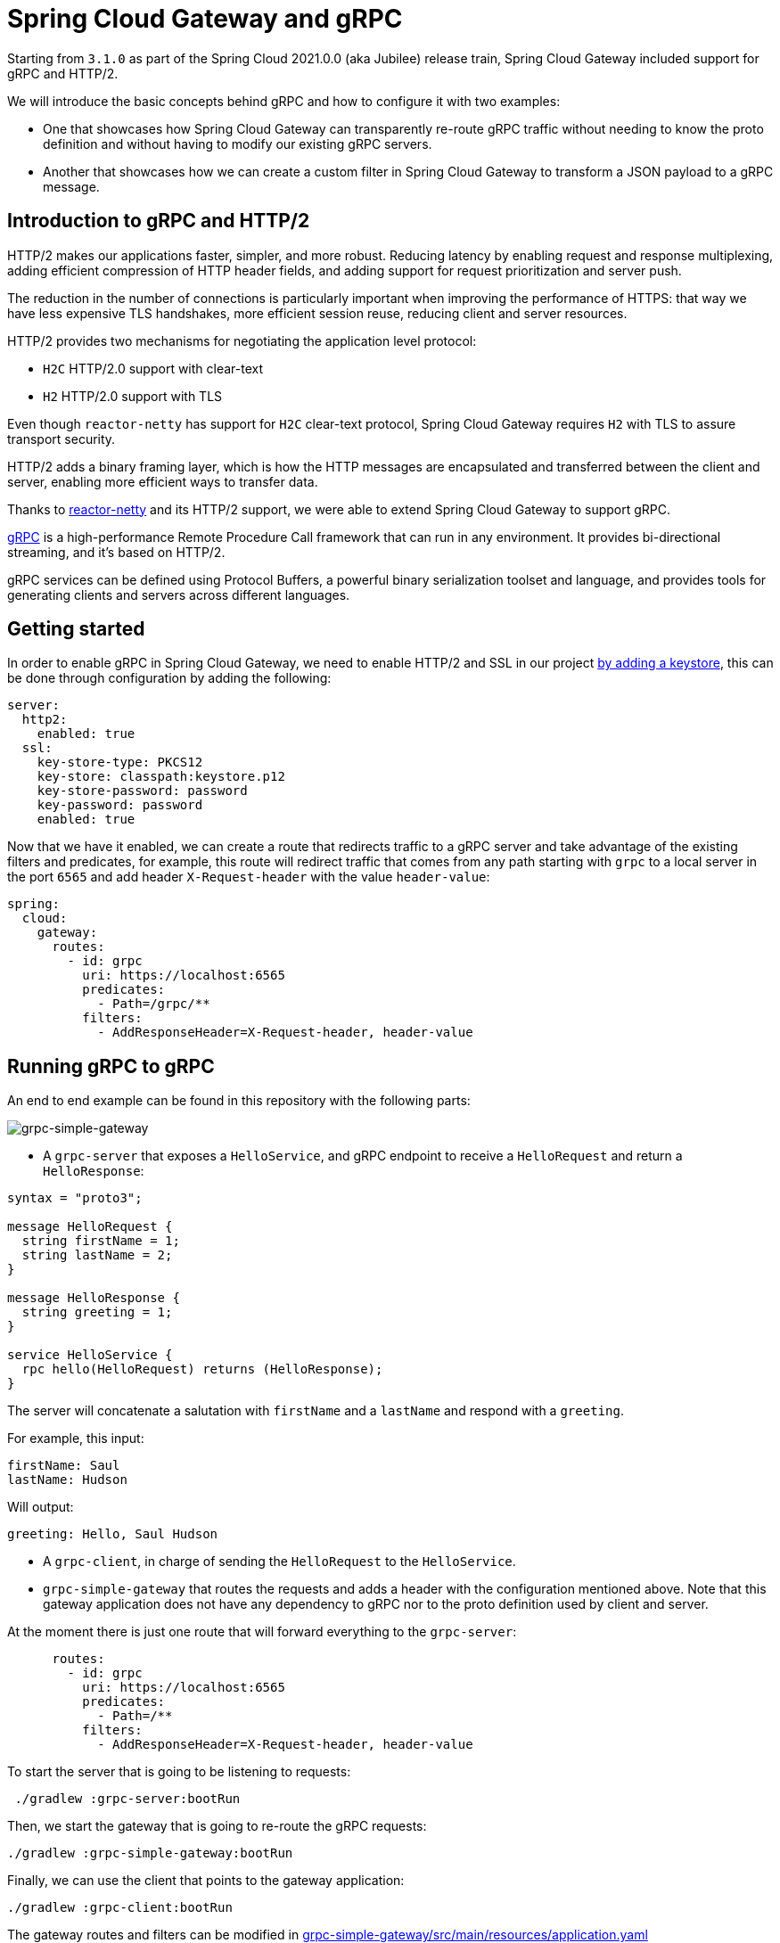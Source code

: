 = Spring Cloud Gateway and gRPC

Starting from `3.1.0` as part of the Spring Cloud 2021.0.0 (aka Jubilee) release train, Spring Cloud Gateway included support for gRPC and HTTP/2.

We will introduce the basic concepts behind gRPC and how to configure it with two examples:

* One that showcases how Spring Cloud Gateway can transparently re-route gRPC traffic without needing to know the proto definition and without having to modify our existing gRPC servers.

* Another that showcases how we can create a custom filter in Spring Cloud Gateway to transform a JSON payload to a gRPC message.


== Introduction to gRPC and HTTP/2

HTTP/2 makes our applications faster, simpler, and more robust. Reducing latency by enabling request and response
multiplexing, adding efficient compression of HTTP header fields, and adding support for request prioritization and
server push.

The reduction in the number of connections is particularly important when improving the performance of HTTPS: that way
we have less expensive TLS handshakes, more efficient session reuse, reducing client and server resources.

HTTP/2 provides two mechanisms for negotiating the application level protocol:

* `H2C` HTTP/2.0 support with clear-text
* `H2` HTTP/2.0 support with TLS

Even though `reactor-netty` has support for `H2C` clear-text protocol, Spring Cloud Gateway requires `H2` with TLS to
assure transport security.

HTTP/2 adds a binary framing layer, which is how the HTTP messages are encapsulated and transferred between the client
and server, enabling more efficient ways to transfer data.

Thanks to https://github.com/reactor/reactor-netty[reactor-netty] and its HTTP/2 support, we were able to extend
Spring Cloud Gateway to support gRPC.

https://grpc.io/[gRPC] is a high-performance Remote Procedure Call framework that can run in any environment. It
provides bi-directional streaming, and it's based on HTTP/2.

gRPC services can be defined using Protocol Buffers, a powerful binary serialization toolset and language, and
provides tools for generating clients and servers across different languages.

== Getting started

In order to enable gRPC in Spring Cloud Gateway, we need to enable HTTP/2 and SSL in our project https://docs.oracle.com/cd/E19830-01/819-4712/ablqw/index.html[by adding a keystore], this can be done
through configuration by adding the following:

[source,yaml]
----
server:
  http2:
    enabled: true
  ssl:
    key-store-type: PKCS12
    key-store: classpath:keystore.p12
    key-store-password: password
    key-password: password
    enabled: true

----

Now that we have it enabled, we can create a route that redirects traffic to a gRPC server and take advantage of the
existing filters and predicates, for example, this route will redirect traffic that comes from any path starting
with `grpc` to a local server in the port `6565` and add header `X-Request-header` with the value `header-value`:

[source,yaml]
----
spring:
  cloud:
    gateway:
      routes:
        - id: grpc
          uri: https://localhost:6565
          predicates:
            - Path=/grpc/**
          filters:
            - AddResponseHeader=X-Request-header, header-value
----

== Running gRPC to gRPC

An end to end example can be found in this repository with the following parts:

image::grpc-simple-gateway.png[grpc-simple-gateway]


* A `grpc-server` that exposes a `HelloService`, and gRPC endpoint to receive a `HelloRequest` and return
 a `HelloResponse`:
[source,protobuf]
----
syntax = "proto3";

message HelloRequest {
  string firstName = 1;
  string lastName = 2;
}

message HelloResponse {
  string greeting = 1;
}

service HelloService {
  rpc hello(HelloRequest) returns (HelloResponse);
}
----

The server will concatenate a salutation with `firstName` and a `lastName` and respond with a `greeting`.

For example, this input:

[source,text]
----
firstName: Saul
lastName: Hudson
----

Will output:

[source,text]
----
greeting: Hello, Saul Hudson
----

* A `grpc-client`, in charge of sending the `HelloRequest` to the `HelloService`.

* `grpc-simple-gateway` that routes the requests and adds a header with the configuration mentioned above. Note that this gateway application does not have any dependency to gRPC nor to the proto definition used by client and server.

At the moment there is just one route that will forward everything to the `grpc-server`:

[source,yaml]
----
      routes:
        - id: grpc
          uri: https://localhost:6565
          predicates:
            - Path=/**
          filters:
            - AddResponseHeader=X-Request-header, header-value
----

To start the server that is going to be listening to requests:

[source,shell]
----
 ./gradlew :grpc-server:bootRun
----

Then, we start the gateway that is going to re-route the gRPC requests:

[source,shell]
----
./gradlew :grpc-simple-gateway:bootRun
----

Finally, we can use the client that points to the gateway application:

[source,shell]
----
./gradlew :grpc-client:bootRun
----

The gateway routes and filters can be modified in https://github.com/Albertoimpl/spring-cloud-gateway-grpc/blob/5bf80a24a8adf0d5d7c1614524f9d55707536c19/grpc-simple-gateway/src/main/resources/application.yaml#L14[grpc-simple-gateway/src/main/resources/application.yaml]

== Running JSON to gRPC with a custom filter

Thanks to Spring Cloud Gateway flexibility, it is possible to create a custom filter to transform from a JSON payload to
a gRPC message.

Even though it will have a performance impact since we have to serialize and deserialize the requests in the gateway and creating a channel from it,
it is a common pattern if you want to expose a JSON API while maintaining internal compatibility.

For that, we can extend our `grpc-json-gateway` to include the `proto` definition with the message we want to send.

image::grpc-json-gateway.png[grpc-json-gateway]


Spring Cloud Gateway contains a mechanism to create custom filters allowing us to intercept requests and add custom logic to them.

For this particular scenario, we are going to deserialize the JSON request and create a gRPC channel that will send a message to the `grpc-server`.

[source,java]
----
static class GRPCResponseDecorator extends ServerHttpResponseDecorator {

  @Override
  public Mono<Void> writeWith(Publisher<?extends DataBuffer> body) {
    exchange.getResponse().getHeaders().set("Content-Type", "application/json");

    URI requestURI = exchange.getRequest().getURI();
    ManagedChannel channel = createSecuredChannel(requestURI.getHost(), 6565);

    return getDelegate().writeWith(deserializeJSONRequest()
            .map(jsonRequest -> {
                String firstName = jsonRequest.getFirstName();
                String lastName = jsonRequest.getLastName();
                return HelloServiceGrpc.newBlockingStub(channel)
                        .hello(HelloRequest.newBuilder()
                                .setFirstName(firstName)
                                .setLastName(lastName)
                                .build());
            })
            .map(this::serialiseJSONResponse)
            .map(wrapGRPCResponse())
            .cast(DataBuffer.class)
            .last());
  }
}
----

The full implementation can be found
in: https://github.com/Albertoimpl/spring-cloud-gateway-grpc/blob/5bf80a24a8adf0d5d7c1614524f9d55707536c19/grpc-json-gateway/src/main/java/com/example/grpcserver/hello/JSONToGRPCFilterFactory.java#L38[grpc-json-gateway/src/main/java/com/example/grpcserver/hello/JSONToGRPCFilterFactory.java]

Using the same `grpc-server`, we can start the gateway with the custom filter with:

[source,shell]
----
./gradlew :grpc-json-gateway:bootRun
----

And send JSON requests to the `grpc-json-gateway` using, for example, `curl`:

[source,bash]
----
curl -XPOST 'https://localhost:8091/json/hello' -d '{"firstName":"Duff","lastName":"McKagan"}' -k -H"Content-Type: application/json" -v
----

We see how the gateway application forwards the requests and returns the JSON payload with the new `Content-Type` header:

[source,bash]
----
< HTTP/2 200
< content-type: application/json
< content-length: 34
<
* Connection #0 to host localhost left intact
{"greeting":"Hello, Duff McKagan"}
----

== Next Steps

In this post, we've looked at a few examples of how gRPC can be integrated within Spring Cloud Gateway. I’d love to know
what other usages you've found to be helpful in your experiences.

